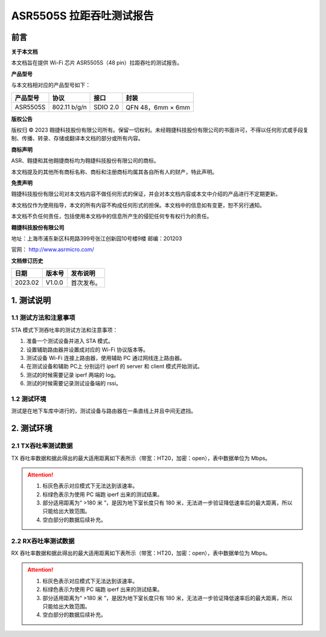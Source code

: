ASR5505S 拉距吞吐测试报告
=========================

前言
----

**关于本文档**

本文档旨在提供 Wi-Fi 芯片 ASR5505S（48 pin）拉距吞吐的测试报告。

**产品型号**

与本文档相对应的产品型号如下：

============ ============ ======== =================
**产品型号** **协议**     **接口** **封装**
============ ============ ======== =================
ASR5505S     802.11 b/g/n SDIO 2.0 QFN 48，6mm × 6mm
============ ============ ======== =================

**版权公告**

版权归 © 2023 翱捷科技股份有限公司所有。保留一切权利。未经翱捷科技股份有限公司的书面许可，不得以任何形式或手段复制、传播、转录、存储或翻译本文档的部分或所有内容。

**商标声明**

ASR、翱捷和其他翱捷商标均为翱捷科技股份有限公司的商标。

本文档提及的其他所有商标名称、商标和注册商标均属其各自所有人的财产，特此声明。

**免责声明**

翱捷科技股份有限公司对本文档内容不做任何形式的保证，并会对本文档内容或本文中介绍的产品进行不定期更新。

本文档仅作为使用指导，本文的所有内容不构成任何形式的担保。本文档中的信息如有变更，恕不另行通知。

本文档不负任何责任，包括使用本文档中的信息所产生的侵犯任何专有权行为的责任。

**翱捷科技股份有限公司**

地址：上海市浦东新区科苑路399号张江创新园10号楼9楼 邮编：201203

官网： http://www.asrmicro.com/

**文档修订历史**

======= ====== ==========
日期    版本号 发布说明
======= ====== ==========
2023.02 V1.0.0 首次发布。
======= ====== ==========

1. 测试说明
-----------

1.1 测试方法和注意事项
~~~~~~~~~~~~~~~~~~~~~~

STA 模式下测吞吐率的测试方法和注意事项：

(1) 准备一个测试设备并进入 STA 模式。

(2) 设置辅助路由器并设置成对应的 Wi-Fi 协议版本等。

(3) 测试设备 Wi-Fi 连接上路由器，使用辅助 PC 通过网线连上路由器。

(4) 在测试设备和辅助 PC上 分别运行 iperf 的 server 和 client 模式开始测试。

(5) 测试的时候需要记录 iperf 两端的 log。

(6) 测试的时候需要记录测试设备端的 rssi。


1.2 测试环境
~~~~~~~~~~~~

测试是在地下车库中进行的，测试设备与路由器在一条直线上并且中间无遮挡。


2. 测试环境
-----------

2.1 TX吞吐率测试数据
~~~~~~~~~~~~~~~~~~~~

TX 吞吐率数据和据此得出的最大适用距离如下表所示（带宽：HT20，加密：open），表中数据单位为 Mbps。

.. raw:: html

   <center>

|image1|

.. raw:: html

   </center>

.. raw:: html

   <center>

|image2|

.. raw:: html

   </center>

.. attention::
    1. 标灰色表示对应模式下无法达到该速率。
    2. 标绿色表示为使用 PC 端跑 iperf 出来的测试结果。
    3. 部分适用距离为“ >180 米 ”，是因为地下室长度只有 180 米，无法进一步验证降低速率后的最大距离，所以只能给出大致范围。
    4. 空白部分的数据后续补充。
 

2.2 RX吞吐率测试数据
~~~~~~~~~~~~~~~~~~~~

RX 吞吐率数据和据此得出的最大适用距离如下表所示（带宽：HT20，加密：open），表中数据单位为 Mbps。

.. raw:: html

   <center>

|image3|

.. raw:: html

   </center>

.. raw:: html

   <center>

|image4|

.. raw:: html

   </center>

.. attention::
    1. 标灰色表示对应模式下无法达到该速率。
    2. 标绿色表示为使用 PC 端跑 iperf 出来的测试结果。
    3. 部分适用距离为“ >180 米 ”，是因为地下室长度只有 180 米，无法进一步验证降低速率后的最大距离，所以只能给出大致范围。
    4. 空白部分的数据后续补充。



.. |image1| image:: ../../img/5505S_拉锯吞吐测试报告/表2-1.1.png
.. |image2| image:: ../../img/5505S_拉锯吞吐测试报告/表2-1.2.png
.. |image3| image:: ../../img/5505S_拉锯吞吐测试报告/表2-2.1.png
.. |image4| image:: ../../img/5505S_拉锯吞吐测试报告/表2-2.2.png
